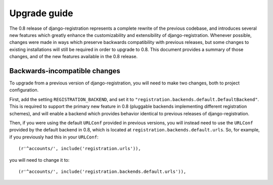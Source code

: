 .. _upgrade:

Upgrade guide
=============

The 0.8 release of django-registration represents a complete rewrite
of the previous codebase, and introduces several new features which
greatly enhance the customizability and extensibility of
django-registration. Whenever possible, changes were made in ways
which preserve backwards compatibility with previous releases, but
some changes to existing installations will still be required in order
to upgrade to 0.8. This document provides a summary of those changes,
and of the new features available in the 0.8 release.


Backwards-incompatible changes
------------------------------

To upgrade from a previous version of django-registration, you will
need to make two changes, both to project configuration.

First, add the setting ``REGISTRATION_BACKEND``, and set it to
``"registration.backends.default.DefaultBackend"``. This is required
to support the primary new feature in 0.8 (pluggable backends
implementing different registration schemes), and will enable a
backend which provides behavior identical to previous releases of
django-registration.

Then, if you were using the default ``URLConf`` provided in previous
versions, you will instead need to use the ``URLConf`` provided by the
default backend in 0.8, which is located at
``registration.backends.default.urls``. So, for example, if you
previously had this in your ``URLConf``::

    (r'^accounts/', include('registration.urls')),

you will need to change it to::

    (r'^accounts/', include('registration.backends.default.urls')),
